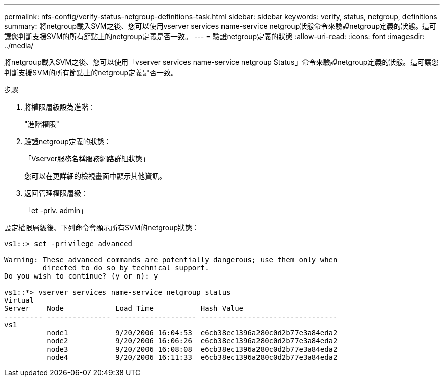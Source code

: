 ---
permalink: nfs-config/verify-status-netgroup-definitions-task.html 
sidebar: sidebar 
keywords: verify, status, netgroup, definitions 
summary: 將netgroup載入SVM之後、您可以使用vserver services name-service netgroup狀態命令來驗證netgroup定義的狀態。這可讓您判斷支援SVM的所有節點上的netgroup定義是否一致。 
---
= 驗證netgroup定義的狀態
:allow-uri-read: 
:icons: font
:imagesdir: ../media/


[role="lead"]
將netgroup載入SVM之後、您可以使用「vserver services name-service netgroup Status」命令來驗證netgroup定義的狀態。這可讓您判斷支援SVM的所有節點上的netgroup定義是否一致。

.步驟
. 將權限層級設為進階：
+
"進階權限"

. 驗證netgroup定義的狀態：
+
「Vserver服務名稱服務網路群組狀態」

+
您可以在更詳細的檢視畫面中顯示其他資訊。

. 返回管理權限層級：
+
「et -priv. admin」



設定權限層級後、下列命令會顯示所有SVM的netgroup狀態：

[listing]
----
vs1::> set -privilege advanced

Warning: These advanced commands are potentially dangerous; use them only when
         directed to do so by technical support.
Do you wish to continue? (y or n): y

vs1::*> vserver services name-service netgroup status
Virtual
Server    Node            Load Time           Hash Value
--------- --------------- ------------------- --------------------------------
vs1
          node1           9/20/2006 16:04:53  e6cb38ec1396a280c0d2b77e3a84eda2
          node2           9/20/2006 16:06:26  e6cb38ec1396a280c0d2b77e3a84eda2
          node3           9/20/2006 16:08:08  e6cb38ec1396a280c0d2b77e3a84eda2
          node4           9/20/2006 16:11:33  e6cb38ec1396a280c0d2b77e3a84eda2
----
